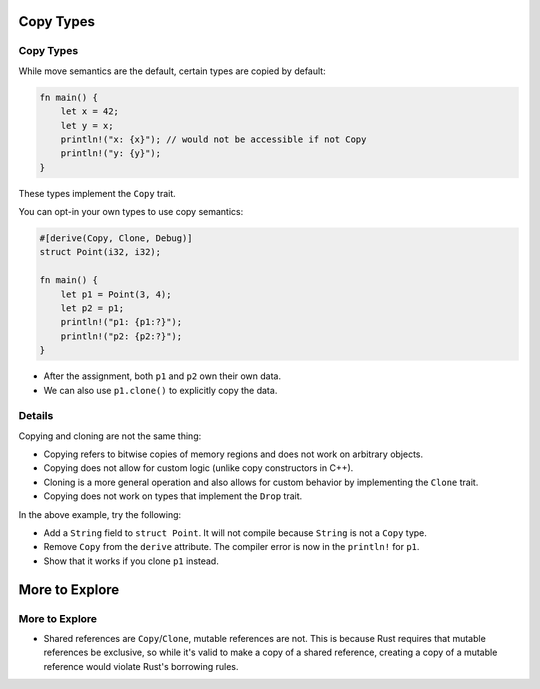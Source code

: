 ============
Copy Types
============

------------
Copy Types
------------

While move semantics are the default, certain types are copied by
default:

.. raw:: html

   <!-- mdbook-xgettext: skip -->

.. code:: rust,editable

   fn main() {
       let x = 42;
       let y = x;
       println!("x: {x}"); // would not be accessible if not Copy
       println!("y: {y}");
   }

These types implement the ``Copy`` trait.

You can opt-in your own types to use copy semantics:

.. raw:: html

   <!-- mdbook-xgettext: skip -->

.. code:: rust,editable

   #[derive(Copy, Clone, Debug)]
   struct Point(i32, i32);

   fn main() {
       let p1 = Point(3, 4);
       let p2 = p1;
       println!("p1: {p1:?}");
       println!("p2: {p2:?}");
   }

-  After the assignment, both ``p1`` and ``p2`` own their own data.
-  We can also use ``p1.clone()`` to explicitly copy the data.

.. raw:: html

---------
Details
---------

Copying and cloning are not the same thing:

-  Copying refers to bitwise copies of memory regions and does not work
   on arbitrary objects.
-  Copying does not allow for custom logic (unlike copy constructors in
   C++).
-  Cloning is a more general operation and also allows for custom
   behavior by implementing the ``Clone`` trait.
-  Copying does not work on types that implement the ``Drop`` trait.

In the above example, try the following:

-  Add a ``String`` field to ``struct Point``. It will not compile
   because ``String`` is not a ``Copy`` type.
-  Remove ``Copy`` from the ``derive`` attribute. The compiler error is
   now in the ``println!`` for ``p1``.
-  Show that it works if you clone ``p1`` instead.

=================
More to Explore
=================

-----------------
More to Explore
-----------------

-  Shared references are ``Copy``/``Clone``, mutable references are not.
   This is because Rust requires that mutable references be exclusive,
   so while it's valid to make a copy of a shared reference, creating a
   copy of a mutable reference would violate Rust's borrowing rules.

.. raw:: html

